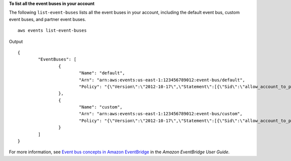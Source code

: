 **To list all the event buses in your account**

The following ``list-event-buses`` lists all the event buses in your account, including the default event bus, custom event buses, and partner event buses. ::

	aws events list-event-buses

Output ::

	{
		"EventBuses": [
			{
				"Name": "default",
				"Arn": "arn:aws:events:us-east-1:123456789012:event-bus/default",
				"Policy": "{\"Version\":\"2012-10-17\",\"Statement\":[{\"Sid\":\"allow_account_to_put_events\",\"Effect\":\"Allow\",\"Principal\":{\"AWS\":\"arn:aws:iam::012345678901:root\"},\"Action\":\"events:PutEvents\",\"Resource\":\"arn:aws:events:us-east-1:123456789012:event-bus/default\"}]}"
			},
			{
				"Name": "custom",
				"Arn": "arn:aws:events:us-east-1:123456789012:event-bus/custom",
				"Policy": "{\"Version\":\"2012-10-17\",\"Statement\":[{\"Sid\":\"allow_account_to_put_events\",\"Effect\":\"Allow\",\"Principal\":{\"AWS\":[\"arn:aws:iam::012345678901:root\"},\"Action\":\"events:PutEvents\",\"Resource\":\"arn:aws:events:us-east-1:123456789012:event-bus/custom\"}]}"
			}
		]
	}
	
For more information, see `Event bus concepts in Amazon EventBridge <https://docs.aws.amazon.com/eventbridge/latest/userguide/eb-what-is-how-it-works-concepts.html>`__ in the *Amazon EventBridge User Guide*.